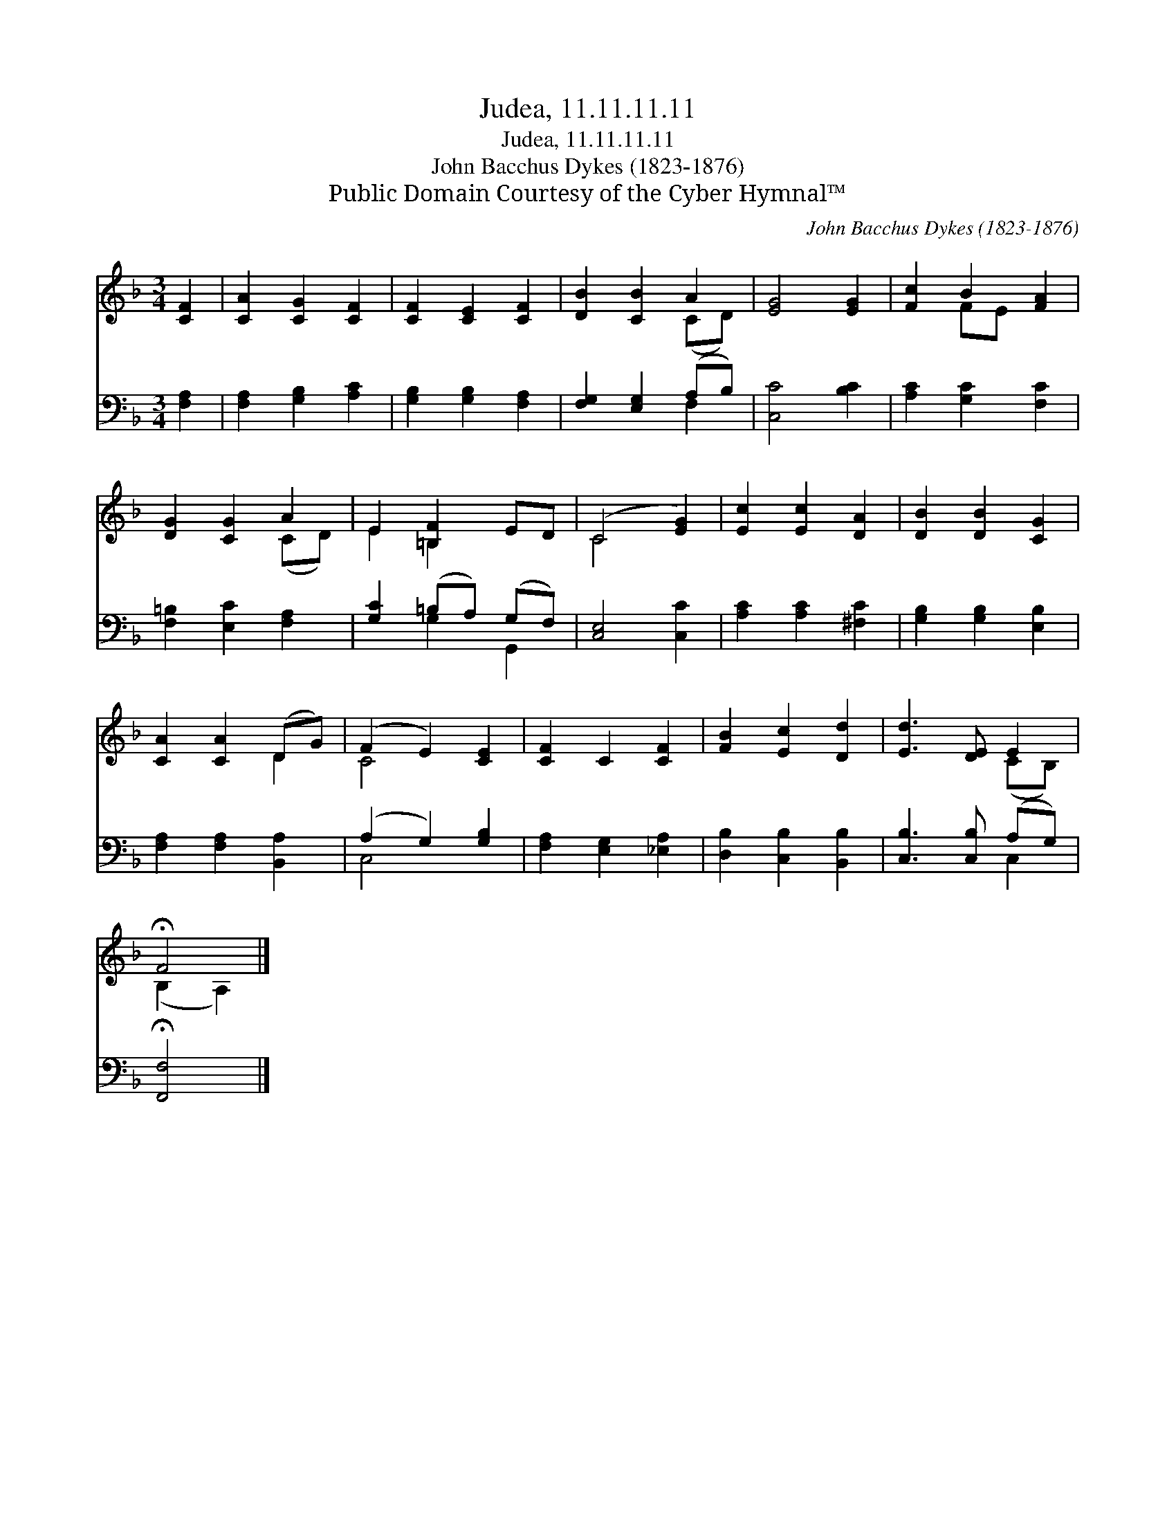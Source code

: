 X:1
T:Judea, 11.11.11.11
T:Judea, 11.11.11.11
T:John Bacchus Dykes (1823-1876)
T:Public Domain Courtesy of the Cyber Hymnal™
C:John Bacchus Dykes (1823-1876)
Z:Public Domain
Z:Courtesy of the Cyber Hymnal™
%%score ( 1 2 ) ( 3 4 )
L:1/8
M:3/4
K:F
V:1 treble 
V:2 treble 
V:3 bass 
V:4 bass 
V:1
 [CF]2 | [CA]2 [CG]2 [CF]2 | [CF]2 [CE]2 [CF]2 | [DB]2 [CB]2 A2 | [EG]4 [EG]2 | [Fc]2 B2 [FA]2 | %6
 [DG]2 [CG]2 A2 | E2 [=B,F]2 ED | (C4 [EG]2) | [Ec]2 [Ec]2 [DA]2 | [DB]2 [DB]2 [CG]2 | %11
 [CA]2 [CA]2 (DG) | (F2 E2) [CE]2 | [CF]2 C2 [CF]2 | [FB]2 [Ec]2 [Dd]2 | [Ed]3 [DE] E2 | %16
 !fermata!F4 |] %17
V:2
 x2 | x6 | x6 | x4 (CD) | x6 | x2 FE x2 | x4 (CD) | E2 =B,2 x2 | C4 x2 | x6 | x6 | x4 D2 | C4 x2 | %13
 x6 | x6 | x4 (CB,) | (B,2 A,2) |] %17
V:3
 [F,A,]2 | [F,A,]2 [G,B,]2 [A,C]2 | [G,B,]2 [G,B,]2 [F,A,]2 | [F,G,]2 [E,G,]2 (A,B,) | %4
 [C,C]4 [B,C]2 | [A,C]2 [G,C]2 [F,C]2 | [F,=B,]2 [E,C]2 [F,A,]2 | [G,C]2 (=B,A,) (G,F,) | %8
 [C,E,]4 [C,C]2 | [A,C]2 [A,C]2 [^F,C]2 | [G,B,]2 [G,B,]2 [E,B,]2 | [F,A,]2 [F,A,]2 [B,,A,]2 | %12
 (A,2 G,2) [G,B,]2 | [F,A,]2 [E,G,]2 [_E,A,]2 | [D,B,]2 [C,B,]2 [B,,B,]2 | [C,B,]3 [C,B,] (A,G,) | %16
 !fermata![F,,F,]4 |] %17
V:4
 x2 | x6 | x6 | x4 F,2 | x6 | x6 | x6 | x2 G,2 G,,2 | x6 | x6 | x6 | x6 | C,4 x2 | x6 | x6 | %15
 x4 C,2 | x4 |] %17


